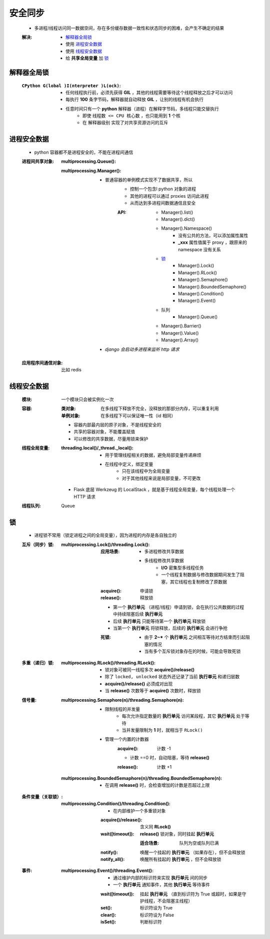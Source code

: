 安全同步
========
    - 多进程/线程访问同一数据空间，存在多份缓存数据一致性和状态同步的困难，会产生不确定的结果
    :解决:
        - `解释器全局锁`_
        - 使用 `进程安全数据`_
        - 使用 `线程安全数据`_
        - 给 **共享全局变量** 加 `锁`_


解释器全局锁
-----------
    :``CPython G(lobal )I(nterpreter )L(ock)``:
        - 任何线程执行前，必须先获得 **GIL** ，其他的线程需要等待这个线程释放之后才可以访问
        - 每执行 **100** 条字节码，解释器就自动释放 **GIL** ，让别的线程有机会执行
        - 任意时间只有一个 **python** 解释器（进程）在解释字节码，多线程只能交替执行
            - 即使 ``线程数 <= CPU 核心数`` ，也只能用到 **1** 个核
            - 在 ``解释器级别`` 实现了对共享资源访问的互斥


进程安全数据
-----------
    - python 容器都不是进程安全的，不能在进程间通信
    :进程间共享对象:
        :multiprocessing.Queue():
        :multiprocessing.Manager():
            - 普通容器的单例模式实现不了数据共享，所以
                - 控制一个包含l python 对象的进程
                - 其他的进程可以通过 proxies 访问此进程
                - 从而达到多进程间数据通信且安全
                :API:
                    - Manager().list()
                    - Manager().dict()
                    - Manager().Namespace()
                        - 没有公共的方法，可以添加属性属性
                        - **_xxx** 属性值属于 proxy ，跟原来的 namespace 没有关系
                    - `锁`_
                        - Manager().Lock()
                        - Manager().RLock()
                        - Manager().Semaphore()
                        - Manager().BoundedSemaphore()
                        - Manager().Condition()
                        - Manager().Event()
                    - 队列
                        - Manager().Queue()
                    - Manager().Barrier()
                    - Manager().Value()
                    - Manager().Array()
            - *django 会启动多进程来监听 http 请求*
    :应用程序间通信对象: 比如 redis


线程安全数据
-----------
    :模块: 一个模块只会被实例化一次
    :容器:
        :类对象: 在多线程下释放不完全，没释放的那部分内存，可以重复利用
        :单例对象: 在多线程下可以保证唯一性（id 相同）
        - 容器内部最内层的原子对象，不是线程安全的
        - 共享的容器对象，不能覆盖赋值
        - 可以修改的共享数据，尽量用锁来保护
    :线程全局变量:
        :threading.local()/_thread._local():
            - 用于管理线程相关的数据，避免局部变量传递麻烦
            - 在线程中定义，绑定变量
                - 只在该线程中为全局变量
                - 对于其他线程来说是局部变量，不可更改
        - Flask 底层 Werkzeug 的 LocalStack ，就是基于线程全局变量，每个线程处理一个 HTTP 请求
    :线程队列: Queue


锁
---
    - 进程锁不常用（锁定进程之间的全局变量），因为进程的内存是各自独立的
    :互斥（同步）锁:
        :multiprocessing.Lock()/threading.Lock():
            :应用场景:
                - 多进程修改共享数据
                - 多线程修改共享数据
                    - **I/O** 密集型多线程任务
                    - 一个线程复制数据与修改数据期间发生了阻塞，其它线程也复制修改了原数据
            :acquire(): 申请锁
            :release(): 释放锁
            - 第一个  **执行单元** （进程/线程）申请到锁，会在执行公共数据的过程中持续阻塞后续  **执行单元**
            - 后续  **执行单元** 只能等待第一个  **执行单元** 释放锁
            - 当第一个  **执行单元** 将锁释放，后续的  **执行单元** 会进行争抢
            :死锁:
                - 由于 **2~*** 个  **执行单元** 之间相互等待对方结束而引起阻塞的情况
                - 当有多个互斥锁对象存在的时候，可能会导致死锁
    :多重（递归）锁:
        :multiprocessing.RLock()/threading.RLock():
            - 锁对象可被同一线程多次 **acquire()/release()**
            - 除了 ``locked, unlocked`` 状态外还记录了当前 **执行单元** 和递归层数
            - **acquire()/release()** 必须成对出现
            - 当 **release()** 次数等于 **acquire()** 次数时，释放锁
    :信号量:
        :multiprocessing.Semaphore(n)/threading.Semaphore(n):
            - 限制线程的并发量
                - 每次允许指定数量的 **执行单元** 访问某段程，其它 **执行单元** 处于等待
                - 当并发量限制为 **1** 时，就相当于 ``RLock()``
            - 管理一个内置的计数器
                :acquire(): 计数 -1
                - 计数 ==0 时，自动阻塞，等待 **release()**
                :release(): 计数 +1
        :multiprocessing.BoundedSemaphore(n)/threading.BoundedSemaphore(n):
            - 在调用 **release()** 时，会检查增加的计数是否超过上限
    :条件变量（关联锁）:
        :multiprocessing.Condition()/threading.Condition():
            - 在内部维护一个多重锁对象
            :acquire()/release(): 含义同 **RLock()**
            :wait([timeout]):     **release()** 锁对象，同时挂起 **执行单元**

                :适合场景: 队列为空或队列已满
            :notify():     唤醒一个挂起的 **执行单元** （如果存在），但不会释放锁
            :notify_all(): 唤醒所有挂起的 **执行单元** ，但不会释放锁
    :事件:
        :multiprocessing.Event()/threading.Event():
            - 通过维护内部的标识符来实现 **执行单元** 间的同步
            - 一个 **执行单元** 通知事件，其他 **执行单元** 等待事件
            :wait([timeout]): 挂起 **执行单元** （直到标识符为 True 或超时，如果是守护线程，不会阻塞主线程）
            :set():           标识符设为 True
            :clear():         标识符设为 False
            :isSet():         判断标识符
